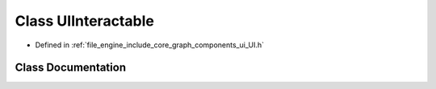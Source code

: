.. _exhale_class_class_r_d_e_1_1_u_i_interactable:

Class UIInteractable
====================

- Defined in :ref:`file_engine_include_core_graph_components_ui_UI.h`


Class Documentation
-------------------


.. doxygenclass:: RDE::UIInteractable
   :project: My Project
   :members:
   :protected-members:
   :undoc-members: